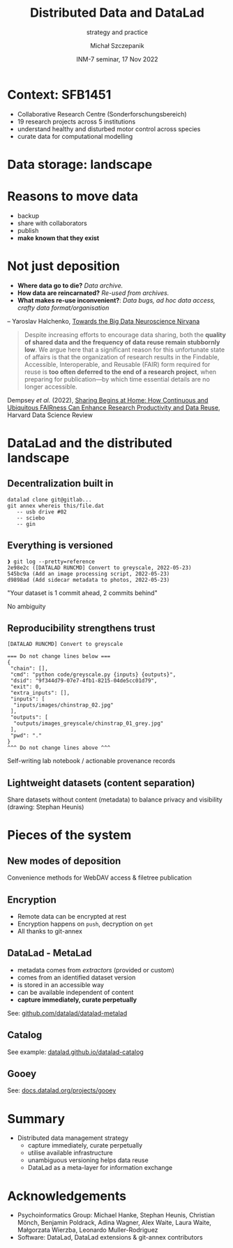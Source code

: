 #+title: Distributed Data and DataLad
#+subtitle: strategy and practice
#+author: Michał Szczepanik
#+date: INM-7 seminar, 17 Nov 2022

#+REVEAL_INIT_OPTIONS: width:1400, height:1000, margin: 0.1, minScale:0.2, maxScale:2.5
#+OPTIONS: toc:nil
#+REVEAL_THEME: beige

#+REVEAL_TITLE_SLIDE: <h1>%t</h1><h2>%s</h2><h3>%a</h3><p>%d</p>

* Context: SFB1451
- Collaborative Research Centre (Sonderforschungsbereich)
- 19 research projects across 5 institutions
- understand healthy and disturbed motor control across species
- curate data for computational modelling

* Data storage: landscape
[[./images/inm-seminar-nov22/drawings-inm-seminar-nov22.png]]

* Reasons to move data
- backup
- share with collaborators
- publish
- *make known that they exist*

* Not just deposition

- *Where data go to die?* /Data archive./
- *How data are reincarnated?* /Re-used from archives./
- *What makes re-use inconvenient?*: /Data bugs, ad hoc data access, crafty data format/organisation/
-- Yaroslav Halchenko, [[https://datasets.datalad.org/centerforopenneuroscience/talks/2022-tx-big-neuroscience.html][Towards the Big Data Neuroscience Nirvana]]

#+REVEAL: split

#+begin_quote
Despite increasing efforts to encourage data sharing, both the
*quality of shared data and the frequency of data reuse remain
stubbornly low*. We argue here that a significant reason for this
unfortunate state of affairs is that the organization of research
results in the Findable, Accessible, Interoperable, and Reusable
(FAIR) form required for reuse is *too often deferred to the end of a
research project*, when preparing for publication—by which time
essential details are no longer accessible.
#+end_quote

Dempsey /et al./ (2022), [[https://doi.org/10.1162/99608f92.44d21b86][Sharing Begins at Home: How Continuous and Ubiquitous FAIRness Can Enhance Research Productivity and Data Reuse]], Harvard Data Science Review

* DataLad and the distributed landscape
** Decentralization built in

[[./images/inm-seminar-nov22/drawing-distributed.png]]

#+begin_src
  datalad clone git@gitlab...
  git annex whereis this/file.dat
     -- usb drive #02
     -- sciebo
     -- gin
#+end_src

** Everything is versioned

#+begin_src
❱ git log --pretty=reference
2e98e2c ([DATALAD RUNCMD] Convert to greyscale, 2022-05-23)
545bc9a (Add an image processing script, 2022-05-23)
d9898ad (Add sidecar metadata to photos, 2022-05-23)
#+end_src

"Your dataset is 1 commit ahead, 2 commits behind"

No ambiguity

** Reproducibility strengthens trust

#+begin_src
    [DATALAD RUNCMD] Convert to greyscale
    
    === Do not change lines below ===
    {
     "chain": [],
     "cmd": "python code/greyscale.py {inputs} {outputs}",
     "dsid": "9f344d79-07e7-4fb1-8215-04de5cc01d79",
     "exit": 0,
     "extra_inputs": [],
     "inputs": [
      "inputs/images/chinstrap_02.jpg"
     ],
     "outputs": [
      "outputs/images_greyscale/chinstrap_01_grey.jpg"
     ],
     "pwd": "."
    }
    ^^^ Do not change lines above ^^^
#+end_src

Self-writing lab notebook / actionable provenance records

** Lightweight datasets (content separation)

[[./images/inm-seminar-nov22/lightweight-datasets.png]]

Share datasets without content (metadata) to balance privacy and visibility (drawing: Stephan Heunis)

* Pieces of the system
** New modes of deposition

[[./images/inm-seminar-nov22/drawing-publish-mode.png]]

Convenience methods for WebDAV access & filetree publication

** Encryption

- Remote data can be encrypted at rest
- Encryption happens on =push=, decryption on =get=
- All thanks to git-annex

** DataLad - MetaLad

- metadata comes from /extractors/ (provided or custom)
- comes from an identified dataset version
- is stored in an accessible way  
- can be available independent of content
- *capture immediately, curate perpetually*

See: [[https://github.com/datalad/datalad-metalad][github.com/datalad/datalad-metalad]]

** Catalog

[[./images/inm-seminar-nov22/catalog.png]]

See example: [[https://datalad.github.io/datalad-catalog/][datalad.github.io/datalad-catalog]]

** Gooey

[[./images/inm-seminar-nov22/gooey.png]]

See: [[http://docs.datalad.org/projects/gooey/en/latest/][docs.datalad.org/projects/gooey]]

* Summary

- Distributed data management strategy
  - capture immediately, curate perpetually
  - utilise available infrastructure
  - unambiguous versioning helps data reuse
  - DataLad as a meta-layer for information exchange

* Acknowledgements

- Psychoinformatics Group: Michael Hanke, Stephan Heunis, Christian
  Mönch, Benjamin Poldrack, Adina Wagner, Alex Waite, Laura Waite,
  Małgorzata Wierzba, Leonardo Muller-Rodriguez
- Software: DataLad, DataLad extensions & git-annex contributors

[[./images/inm-seminar-nov22/logo-banner.png]]
